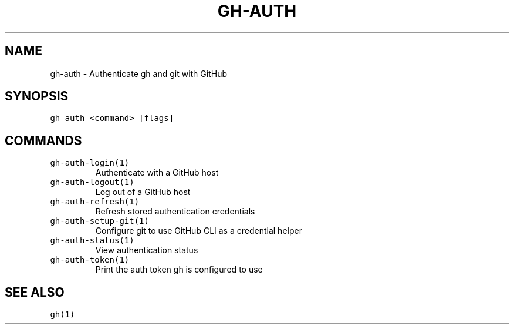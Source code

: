 .nh
.TH "GH-AUTH" "1" "Nov 2022" "GitHub CLI v2.20.2" "GitHub CLI manual"

.SH NAME
.PP
gh-auth - Authenticate gh and git with GitHub


.SH SYNOPSIS
.PP
\fB\fCgh auth <command> [flags]\fR


.SH COMMANDS
.TP
\fB\fCgh-auth-login(1)\fR
Authenticate with a GitHub host

.TP
\fB\fCgh-auth-logout(1)\fR
Log out of a GitHub host

.TP
\fB\fCgh-auth-refresh(1)\fR
Refresh stored authentication credentials

.TP
\fB\fCgh-auth-setup-git(1)\fR
Configure git to use GitHub CLI as a credential helper

.TP
\fB\fCgh-auth-status(1)\fR
View authentication status

.TP
\fB\fCgh-auth-token(1)\fR
Print the auth token gh is configured to use


.SH SEE ALSO
.PP
\fB\fCgh(1)\fR
